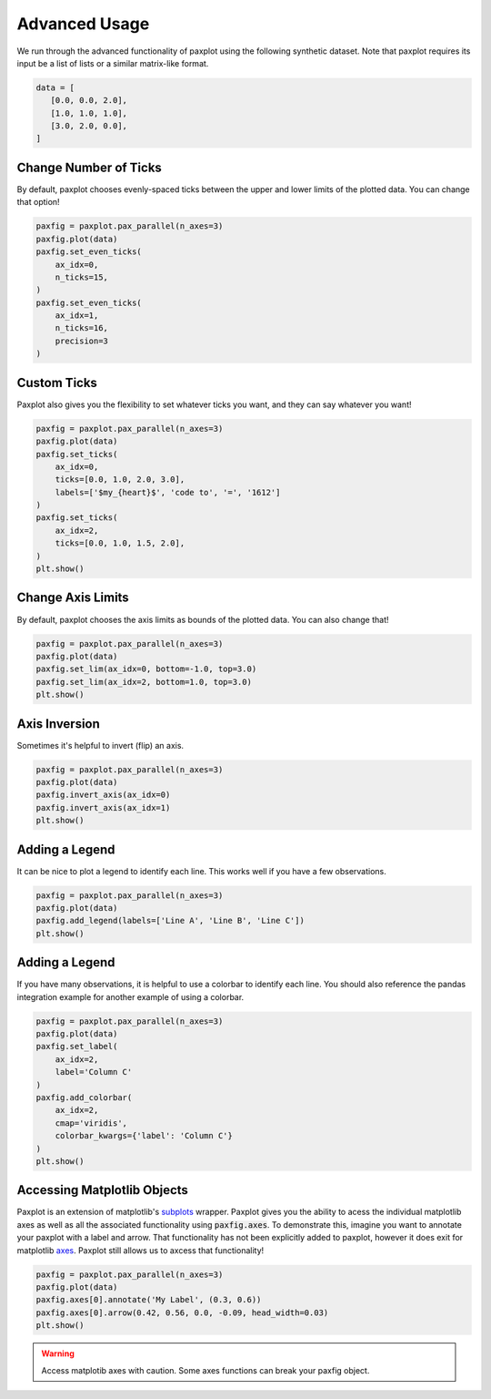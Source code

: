 Advanced Usage
==============

We run through the advanced functionality of paxplot using the following synthetic dataset. Note that paxplot requires its input be a list of lists or a similar matrix-like format.

.. code-block:: python

   data = [
      [0.0, 0.0, 2.0],
      [1.0, 1.0, 1.0],
      [3.0, 2.0, 0.0],
   ]

Change Number of Ticks
----------------------
By default, paxplot chooses evenly-spaced ticks between the upper and lower limits of the plotted data. You can change that option!

.. code-block:: python

    paxfig = paxplot.pax_parallel(n_axes=3)
    paxfig.plot(data)
    paxfig.set_even_ticks(
        ax_idx=0,
        n_ticks=15,
    )
    paxfig.set_even_ticks(
        ax_idx=1,
        n_ticks=16,
        precision=3
    )

.. image:: _static/even_ticks.svg

Custom Ticks
------------
Paxplot also gives you the flexibility to set whatever ticks you want, and they can say whatever you want!

.. code-block:: python

    paxfig = paxplot.pax_parallel(n_axes=3)
    paxfig.plot(data)
    paxfig.set_ticks(
        ax_idx=0,
        ticks=[0.0, 1.0, 2.0, 3.0],
        labels=['$my_{heart}$', 'code to', '=', '1612']
    )
    paxfig.set_ticks(
        ax_idx=2,
        ticks=[0.0, 1.0, 1.5, 2.0],
    )
    plt.show()

.. image:: _static/custom_ticks.svg

Change Axis Limits
------------------
By default, paxplot chooses the axis limits as bounds of the plotted data. You can also change that!

.. code-block:: python

    paxfig = paxplot.pax_parallel(n_axes=3)
    paxfig.plot(data)
    paxfig.set_lim(ax_idx=0, bottom=-1.0, top=3.0)
    paxfig.set_lim(ax_idx=2, bottom=1.0, top=3.0)
    plt.show()

.. image:: _static/limits.svg

Axis Inversion
--------------
Sometimes it's helpful to invert (flip) an axis.

.. code-block:: python

    paxfig = paxplot.pax_parallel(n_axes=3)
    paxfig.plot(data)
    paxfig.invert_axis(ax_idx=0)
    paxfig.invert_axis(ax_idx=1)
    plt.show()

.. image:: _static/invert.svg

Adding a Legend
---------------
It can be nice to plot a legend to identify each line. This works well if you have a few observations.

.. code-block:: python

    paxfig = paxplot.pax_parallel(n_axes=3)
    paxfig.plot(data)
    paxfig.add_legend(labels=['Line A', 'Line B', 'Line C'])
    plt.show()

.. image:: _static/legend.svg

Adding a Legend
---------------
If you have many observations, it is helpful to use a colorbar to identify each line. You should also reference the pandas integration example for another example of using a colorbar.

.. code-block:: python

    paxfig = paxplot.pax_parallel(n_axes=3)
    paxfig.plot(data)
    paxfig.set_label(
        ax_idx=2,
        label='Column C'
    )
    paxfig.add_colorbar(
        ax_idx=2,
        cmap='viridis',
        colorbar_kwargs={'label': 'Column C'}
    )
    plt.show()

.. image:: _static/colorbar.svg

Accessing Matplotlib Objects
----------------------------
Paxplot is an extension of matplotlib's `subplots <https://matplotlib.org/stable/api/_as_gen/matplotlib.pyplot.subplots.html>`_ wrapper. Paxplot gives you the ability to acess the individual matplotlib axes as well as all the associated functionality using :code:`paxfig.axes`. To demonstrate this, imagine you want to annotate your paxplot with a label and arrow. That functionality has not been explicitly added to paxplot, however it does exit for matplotlib `axes <https://matplotlib.org/stable/api/_as_gen/matplotlib.axes.Axes.arrow.html>`_. Paxplot still allows us to axcess that functionality!

.. code-block:: python

    paxfig = paxplot.pax_parallel(n_axes=3)
    paxfig.plot(data)
    paxfig.axes[0].annotate('My Label', (0.3, 0.6))
    paxfig.axes[0].arrow(0.42, 0.56, 0.0, -0.09, head_width=0.03)
    plt.show()

.. warning::
    
    Access matplotib axes with caution. Some axes functions can break your paxfig object.

.. image:: _static/arrow.svg